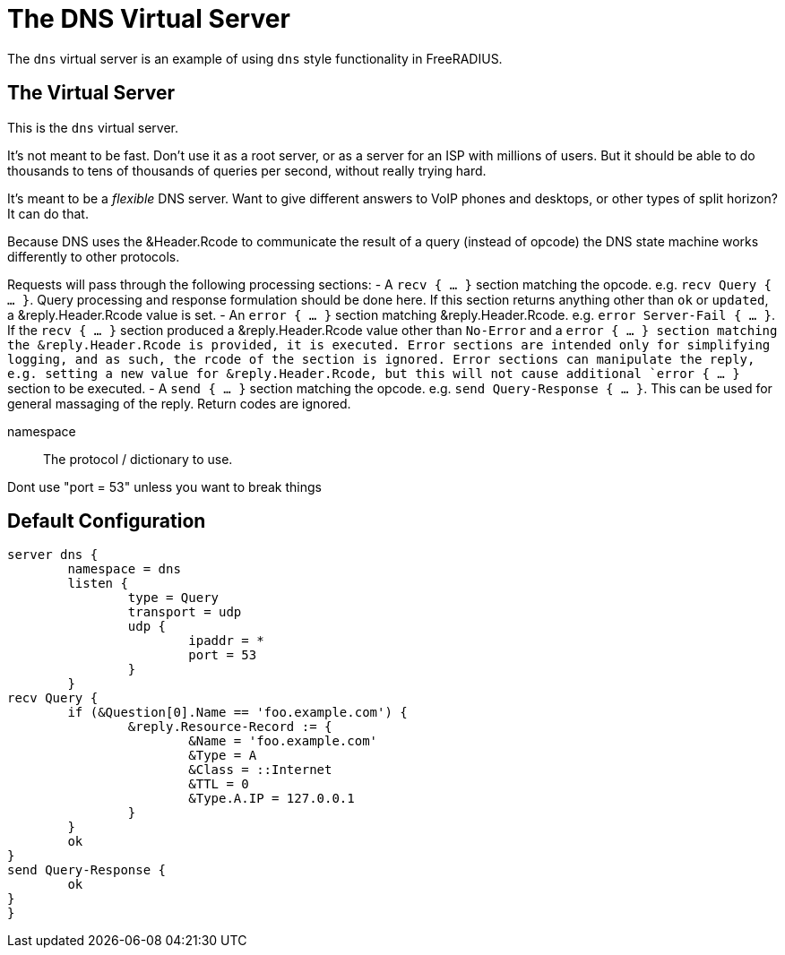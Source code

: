 



= The DNS Virtual Server

The `dns` virtual server is an example of using `dns` style functionality in FreeRADIUS.

## The Virtual Server

This is the `dns` virtual server.

It's not meant to be fast.  Don't use it as a root server, or as a server for an ISP
with millions of users.  But it should be able to do thousands to tens of thousands
of queries per second, without really trying hard.

It's meant to be a _flexible_ DNS server.  Want to give different answers to VoIP phones
and desktops, or other types of split horizon?  It can do that.

Because DNS uses the &Header.Rcode to communicate the result of a query (instead of opcode)
the DNS state machine works differently to other protocols.

Requests will pass through the following processing sections:
- A `recv { ... }` section matching the opcode. e.g. `recv Query { ... }`.  Query processing
  and response formulation should be done here.
  If this section returns anything other than `ok` or `updated`, a &reply.Header.Rcode value is
  set.
- An `error { ... }` section matching &reply.Header.Rcode. e.g. `error Server-Fail { ... }`.
  If the `recv { ... }` section produced a &reply.Header.Rcode value other than `No-Error`
  and a `error { ... } section matching the &reply.Header.Rcode is provided, it is executed.
  Error sections are intended only for simplifying logging, and as such, the rcode of the section is ignored.
  Error sections can manipulate the reply, e.g. setting a new value for &reply.Header.Rcode, but
  this will not cause additional `error { ... }` section to be executed.
- A `send { ... }` section matching the opcode. e.g. `send Query-Response { ... }`.  This can be
  used for general massaging of the reply.  Return codes are ignored.


namespace:: The protocol / dictionary to use.





Dont use "port = 53" unless you want to break things





== Default Configuration

```
server dns {
	namespace = dns
	listen {
		type = Query
		transport = udp
		udp {
			ipaddr = *
			port = 53
		}
	}
recv Query {
	if (&Question[0].Name == 'foo.example.com') {
		&reply.Resource-Record := {
			&Name = 'foo.example.com'
			&Type = A
			&Class = ::Internet
			&TTL = 0
			&Type.A.IP = 127.0.0.1
		}
	}
	ok
}
send Query-Response {
	ok
}
}
```
